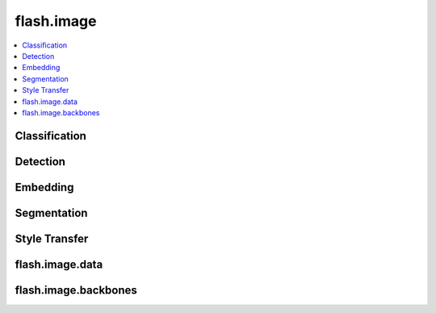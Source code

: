###########
flash.image
###########

.. contents::
    :depth: 1
    :local:
    :backlinks: top

Classification
______________

.. autosummary::
    :toctree: generated/
    :nosignatures:
    :template: classtemplate.rst

    ~flash.image.classification.model.ImageClassifier
    ~flash.image.classification.data.ImageClassificationData
    ~flash.image.classification.data.ImageClassificationPreprocess

    flash.image.classification.data.MatplotlibVisualization

.. autosummary::
    :toctree: generated/
    :nosignatures:
    :template:

    flash.image.classification.transforms.default_transforms
    flash.image.classification.transforms.train_default_transforms

Detection
_________

.. autosummary::
    :toctree: generated/
    :nosignatures:
    :template: classtemplate.rst

    ~flash.image.detection.model.ObjectDetector
    ~flash.image.detection.data.ObjectDetectionData

    flash.image.detection.data.COCODataSource
    flash.image.detection.data.ObjectDetectionFiftyOneDataSource
    flash.image.detection.data.ObjectDetectionPreprocess
    flash.image.detection.finetuning.ObjectDetectionFineTuning
    flash.image.detection.model.ObjectDetector
    flash.image.detection.serialization.DetectionLabels
    flash.image.detection.serialization.FiftyOneDetectionLabels

.. autosummary::
    :toctree: generated/
    :nosignatures:
    :template:

    flash.image.detection.transforms.collate
    flash.image.detection.transforms.default_transforms

Embedding
_________

.. autosummary::
    :toctree: generated/
    :nosignatures:
    :template: classtemplate.rst

    ~flash.image.embedding.model.ImageEmbedder

Segmentation
____________

.. autosummary::
    :toctree: generated/
    :nosignatures:
    :template: classtemplate.rst

    ~flash.image.segmentation.model.SemanticSegmentation
    ~flash.image.segmentation.data.SemanticSegmentationData
    ~flash.image.segmentation.data.SemanticSegmentationPreprocess

    flash.image.segmentation.data.SegmentationMatplotlibVisualization
    flash.image.segmentation.data.SemanticSegmentationNumpyDataSource
    flash.image.segmentation.data.SemanticSegmentationTensorDataSource
    flash.image.segmentation.data.SemanticSegmentationPathsDataSource
    flash.image.segmentation.data.SemanticSegmentationFiftyOneDataSource
    flash.image.segmentation.data.SemanticSegmentationDeserializer
    flash.image.segmentation.model.SemanticSegmentationPostprocess
    flash.image.segmentation.serialization.FiftyOneSegmentationLabels
    flash.image.segmentation.serialization.SegmentationLabels

.. autosummary::
    :toctree: generated/
    :nosignatures:

    flash.image.segmentation.transforms.default_transforms
    flash.image.segmentation.transforms.prepare_target
    flash.image.segmentation.transforms.train_default_transforms

Style Transfer
______________

.. autosummary::
    :toctree: generated/
    :nosignatures:
    :template: classtemplate.rst

    ~flash.image.style_transfer.model.StyleTransfer
    ~flash.image.style_transfer.data.StyleTransferData
    ~flash.image.style_transfer.data.StyleTransferPreprocess

.. autosummary::
    :toctree: generated/
    :nosignatures:

    ~flash.image.style_transfer.utils.raise_not_supported

flash.image.data
________________

.. autosummary::
    :toctree: generated/
    :nosignatures:
    :template: classtemplate.rst

    ~flash.image.data.ImageDeserializer
    ~flash.image.data.ImageFiftyOneDataSource
    ~flash.image.data.ImageNumpyDataSource
    ~flash.image.data.ImagePathsDataSource
    ~flash.image.data.ImageTensorDataSource

flash.image.backbones
_____________________

.. autosummary::
    :toctree: generated/
    :nosignatures:

    ~flash.image.backbones.catch_url_error
    ~flash.image.backbones.dino_deits16
    ~flash.image.backbones.dino_deits8
    ~flash.image.backbones.dino_vitb16
    ~flash.image.backbones.dino_vitb8
